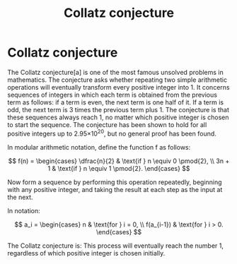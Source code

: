 :PROPERTIES:
:ID:       e9dc589e-84a2-46c5-ac29-b634d6805cd8
:END:
#+title: Collatz conjecture
#+hugo_base_dir:../


* Collatz conjecture
The Collatz conjecture[a] is one of the most famous unsolved problems in mathematics. The conjecture asks whether repeating two simple arithmetic operations will eventually transform every positive integer into 1. It concerns sequences of integers in which each term is obtained from the previous term as follows: if a term is even, the next term is one half of it. If a term is odd, the next term is 3 times the previous term plus 1. The conjecture is that these sequences always reach 1, no matter which positive integer is chosen to start the sequence. The conjecture has been shown to hold for all positive integers up to 2.95×10^20, but no general proof has been found.

In modular arithmetic notation, define the function f as follows:

$$
f(n) = \begin{cases}
\dfrac{n}{2} & \text{if } n \equiv 0 \pmod{2}, \\
3n + 1 & \text{if } n \equiv 1 \pmod{2}.
\end{cases}
$$


Now form a sequence by performing this operation repeatedly, beginning with any positive integer, and taking the result at each step as the input at the next.

In notation:

$$
a_i = \begin{cases}
n & \text{for } i = 0, \\
f(a_{i-1}) & \text{for } i > 0.
\end{cases}
$$

The Collatz conjecture is: This process will eventually reach the number 1, regardless of which positive integer is chosen initially.
